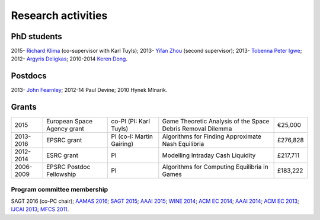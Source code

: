 Research activities
===================

PhD students
------------

2015- `Richard Klima <https://www.linkedin.com/pub/richard-kl%C3%ADma/61/175/272/en>`_ (co-supervisor with Karl Tuyls);
2013- `Yifan Zhou <http://cgi.csc.liv.ac.uk/~m2yz1/>`_ (second supervisor);
2013- `Tobenna Peter Igwe <http://www.csc.liv.ac.uk/~ptigwe/>`_;
2012- `Argyris Deligkas <http://www.csc.liv.ac.uk/~argyris/>`_;
2010-2014  `Keren Dong <http://www.csc.liv.ac.uk/~dkr/>`_.

Postdocs
--------

2013- `John Fearnley <http://www.csc.liv.ac.uk/~john/>`_;
2012-14 Paul Devine;
2010 Hynek Mlnarik.

Grants
------

==================  ================================== =============================  ==============================================================  =========
2015                European Space Agency grant        co-PI (PI: Karl Tuyls)         Game Theoretic Analysis of the Space Debris Removal Dilemma     €25,000            
2013-2016           EPSRC grant                        PI  (co-I: Martin Gairing)     Algorithms for Finding Approximate Nash Equilibria              £276,828
2012-2014           ESRC grant                         PI                             Modelling Intraday Cash Liquidity                               £217,711
2006-2009           EPSRC Postdoc Fellowship           PI                             Algorithms for Computing Equilibria in Games                    £183,222
==================  ================================== =============================  ==============================================================  =========

.. http://gow.epsrc.ac.uk/NGBOViewGrant.aspx?GrantRef=EP/L011018/1
.. http://gow.epsrc.ac.uk/NGBOViewGrant.aspx?GrantRef=EP/D067170/1

Program committee membership
^^^^^^^^^^^^^^^^^^^^^^^^^^^^

SAGT 2016 (co-PC chair);
`AAMAS 2016 <http://sis.smu.edu.sg/aamas2016/>`_;
`SAGT 2015 <http://sagt2015.mpi-inf.mpg.de/>`_;
`AAAI 2015 <http://www.aaai.org/Conferences/AAAI/aaai15.php>`_;
`WINE 2014 <http://wine2014.amss.ac.cn/>`_;
`ACM EC 2014 <http://www.sigecom.org/ec14/>`_;
`AAAI 2014 <http://www.aaai.org/Conferences/AAAI/aaai14.php>`_;
`ACM EC 2013 <http://www.sigecom.org/ec13/>`_;
`IJCAI 2013 <http://ijcai13.org/>`_;
`MFCS 2011 <http://mfcs.mimuw.edu.pl/>`_.
